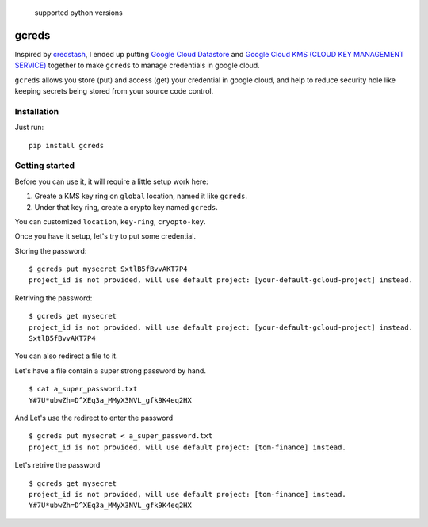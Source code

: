 .. figure:: https://img.shields.io/badge/python-2.7%2C%203.4%2C%203.5%2C%203.6-blue.svg
   :alt: supported python versions

   supported python versions

gcreds
======

Inspired by `credstash <https://github.com/fugue/credstash>`__, I ended
up putting `Google Cloud
Datastore <https://cloud.google.com/datastore/docs/concepts/overview>`__
and `Google Cloud KMS (CLOUD KEY MANAGEMENT
SERVICE) <https://cloud.google.com/kms/>`__ together to make ``gcreds``
to manage credentials in google cloud.

``gcreds`` allows you store (put) and access (get) your credential in
google cloud, and help to reduce security hole like keeping secrets
being stored from your source code control.

Installation
------------

Just run:

::

    pip install gcreds

Getting started
---------------

Before you can use it, it will require a little setup work here:

1. Greate a KMS key ring on ``global`` location, named it like
   ``gcreds``.
2. Under that key ring, create a crypto key named ``gcreds``.

You can customized ``location``, ``key-ring``, ``cryopto-key``.

Once you have it setup, let's try to put some credential.

Storing the password:

::

    $ gcreds put mysecret SxtlB5fBvvAKT7P4
    project_id is not provided, will use default project: [your-default-gcloud-project] instead.

Retriving the password:

::

    $ gcreds get mysecret
    project_id is not provided, will use default project: [your-default-gcloud-project] instead.
    SxtlB5fBvvAKT7P4

You can also redirect a file to it.

Let's have a file contain a super strong password by hand.

::

    $ cat a_super_password.txt
    Y#7U*ubwZh=D^XEq3a_MMyX3NVL_gfk9K4eq2HX

And Let's use the redirect to enter the password

::

    $ gcreds put mysecret < a_super_password.txt
    project_id is not provided, will use default project: [tom-finance] instead.

Let's retrive the password

::

    $ gcreds get mysecret
    project_id is not provided, will use default project: [tom-finance] instead.
    Y#7U*ubwZh=D^XEq3a_MMyX3NVL_gfk9K4eq2HX


